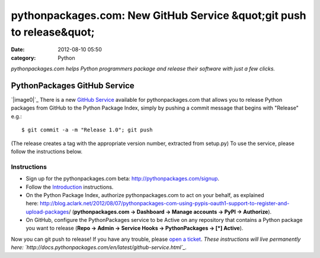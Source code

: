 pythonpackages.com: New GitHub Service &quot;git push to release&quot;
######################################################################
:date: 2012-08-10 05:50
:category: Python

*pythonpackages.com helps Python programmers package and release their
software with just a few clicks.*

PythonPackages GitHub Service
=============================

`|image0|`_ There is a new `GitHub Service`_ available for
pythonpackages.com that allows you to release Python packages from
GitHub to the Python Package Index, simply by pushing a commit message
that begins with "Release" e.g.:

::

    $ git commit -a -m "Release 1.0"; git push

(The release creates a tag with the appropriate version number,
extracted from setup.py) To use the service, please follow the
instructions below.

Instructions
------------

-  Sign up for the pythonpackages.com beta:
   `http://pythonpackages.com/signup`_.
-  Follow the `Introduction`_ instructions.
-  On the Python Package Index, authorize pythonpackages.com to act on
   your behalf, as explained
   here: \ `http://blog.aclark.net/2012/08/07/pythonpackages-com-using-pypis-oauth1-support-to-register-and-upload-packages`_/
   (**pythonpackages.com -> Dashboard -> Manage accounts -> PyPI ->
   Authorize**).
-  On GitHub, configure the PythonPackages service to be Active on any
   repository that contains a Python package you want to release (**Repo
   -> Admin -> Service Hooks -> PythonPackages -> [\*] Active**).

Now you can git push to release! If you have any trouble, please `open a
ticket`_. *These instructions will live permanently
here: \ `http://docs.pythonpackages.com/en/latest/github-service.html`_.*

.. raw:: html

   </p>

.. _|image1|: http://aclark4life.files.wordpress.com/2012/08/screen-shot-2012-08-10-at-1-32-09-am.png
.. _GitHub Service: https://github.com/github/github-services
.. _`http://pythonpackages.com/signup`: http://pythonpackages.com/signup
.. _Introduction: http://docs.pythonpackages.com/en/latest/introduction.html
.. _`http://blog.aclark.net/2012/08/07/pythonpackages-com-using-pypis-oauth1-support-to-register-and-upload-packages`: http://blog.aclark.net/2012/08/07/pythonpackages-com-using-pypis-oauth1-support-to-register-and-upload-packages
.. _open a ticket: https://bitbucket.org/pythonpackages/pythonpackages.com/issues/new
.. _`http://docs.pythonpackages.com/en/latest/github-service.html`: http://docs.pythonpackages.com/en/latest/github-service.html

.. |image0| image:: http://aclark4life.files.wordpress.com/2012/08/screen-shot-2012-08-10-at-1-32-09-am.png?w=300
.. |image1| image:: http://aclark4life.files.wordpress.com/2012/08/screen-shot-2012-08-10-at-1-32-09-am.png?w=300
